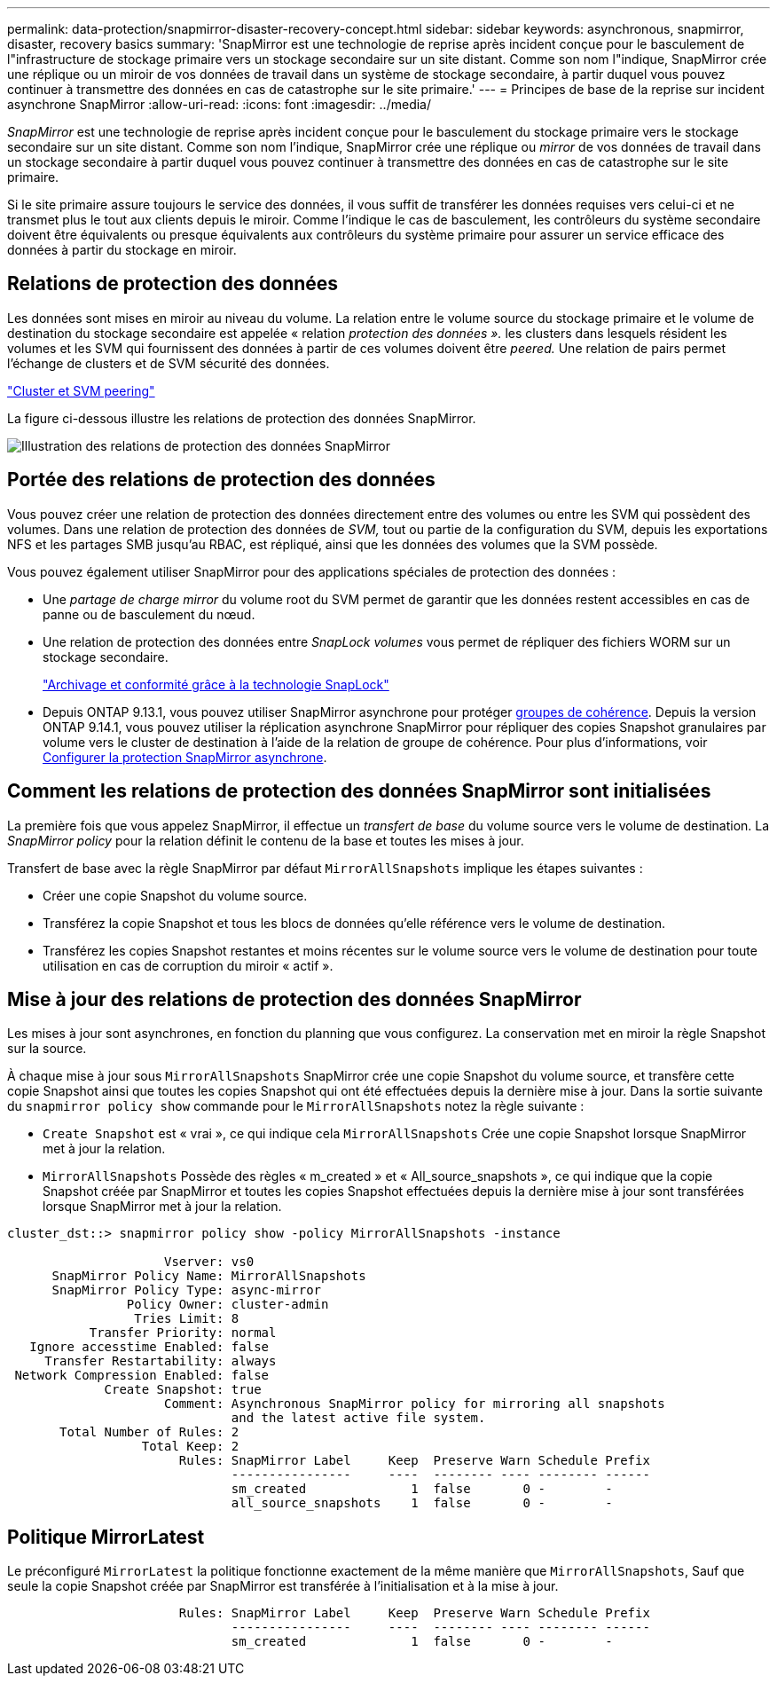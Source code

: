 ---
permalink: data-protection/snapmirror-disaster-recovery-concept.html 
sidebar: sidebar 
keywords: asynchronous, snapmirror, disaster, recovery basics 
summary: 'SnapMirror est une technologie de reprise après incident conçue pour le basculement de l"infrastructure de stockage primaire vers un stockage secondaire sur un site distant. Comme son nom l"indique, SnapMirror crée une réplique ou un miroir de vos données de travail dans un système de stockage secondaire, à partir duquel vous pouvez continuer à transmettre des données en cas de catastrophe sur le site primaire.' 
---
= Principes de base de la reprise sur incident asynchrone SnapMirror
:allow-uri-read: 
:icons: font
:imagesdir: ../media/


[role="lead"]
_SnapMirror_ est une technologie de reprise après incident conçue pour le basculement du stockage primaire vers le stockage secondaire sur un site distant. Comme son nom l'indique, SnapMirror crée une réplique ou _mirror_ de vos données de travail dans un stockage secondaire à partir duquel vous pouvez continuer à transmettre des données en cas de catastrophe sur le site primaire.

Si le site primaire assure toujours le service des données, il vous suffit de transférer les données requises vers celui-ci et ne transmet plus le tout aux clients depuis le miroir. Comme l'indique le cas de basculement, les contrôleurs du système secondaire doivent être équivalents ou presque équivalents aux contrôleurs du système primaire pour assurer un service efficace des données à partir du stockage en miroir.



== Relations de protection des données

Les données sont mises en miroir au niveau du volume. La relation entre le volume source du stockage primaire et le volume de destination du stockage secondaire est appelée « relation _protection des données »._ les clusters dans lesquels résident les volumes et les SVM qui fournissent des données à partir de ces volumes doivent être _peered._ Une relation de pairs permet l'échange de clusters et de SVM sécurité des données.

https://docs.netapp.com/us-en/ontap-system-manager-classic/peering/index.html["Cluster et SVM peering"^]

La figure ci-dessous illustre les relations de protection des données SnapMirror.

image:snapmirror-for-dp-pg.gif["Illustration des relations de protection des données SnapMirror"]



== Portée des relations de protection des données

Vous pouvez créer une relation de protection des données directement entre des volumes ou entre les SVM qui possèdent des volumes. Dans une relation de protection des données de _SVM,_ tout ou partie de la configuration du SVM, depuis les exportations NFS et les partages SMB jusqu'au RBAC, est répliqué, ainsi que les données des volumes que la SVM possède.

Vous pouvez également utiliser SnapMirror pour des applications spéciales de protection des données :

* Une _partage de charge mirror_ du volume root du SVM permet de garantir que les données restent accessibles en cas de panne ou de basculement du nœud.
* Une relation de protection des données entre _SnapLock volumes_ vous permet de répliquer des fichiers WORM sur un stockage secondaire.
+
link:../snaplock/index.html["Archivage et conformité grâce à la technologie SnapLock"]

* Depuis ONTAP 9.13.1, vous pouvez utiliser SnapMirror asynchrone pour protéger xref:../consistency-groups/index.html[groupes de cohérence]. Depuis la version ONTAP 9.14.1, vous pouvez utiliser la réplication asynchrone SnapMirror pour répliquer des copies Snapshot granulaires par volume vers le cluster de destination à l'aide de la relation de groupe de cohérence. Pour plus d'informations, voir xref:../consistency-groups/protect-task.html#configure-snapmirror-asynchronous[Configurer la protection SnapMirror asynchrone].




== Comment les relations de protection des données SnapMirror sont initialisées

La première fois que vous appelez SnapMirror, il effectue un _transfert de base_ du volume source vers le volume de destination. La _SnapMirror policy_ pour la relation définit le contenu de la base et toutes les mises à jour.

Transfert de base avec la règle SnapMirror par défaut `MirrorAllSnapshots` implique les étapes suivantes :

* Créer une copie Snapshot du volume source.
* Transférez la copie Snapshot et tous les blocs de données qu'elle référence vers le volume de destination.
* Transférez les copies Snapshot restantes et moins récentes sur le volume source vers le volume de destination pour toute utilisation en cas de corruption du miroir « actif ».




== Mise à jour des relations de protection des données SnapMirror

Les mises à jour sont asynchrones, en fonction du planning que vous configurez. La conservation met en miroir la règle Snapshot sur la source.

À chaque mise à jour sous `MirrorAllSnapshots` SnapMirror crée une copie Snapshot du volume source, et transfère cette copie Snapshot ainsi que toutes les copies Snapshot qui ont été effectuées depuis la dernière mise à jour. Dans la sortie suivante du `snapmirror policy show` commande pour le `MirrorAllSnapshots` notez la règle suivante :

* `Create Snapshot` est « vrai », ce qui indique cela `MirrorAllSnapshots` Crée une copie Snapshot lorsque SnapMirror met à jour la relation.
* `MirrorAllSnapshots` Possède des règles « m_created » et « All_source_snapshots », ce qui indique que la copie Snapshot créée par SnapMirror et toutes les copies Snapshot effectuées depuis la dernière mise à jour sont transférées lorsque SnapMirror met à jour la relation.


[listing]
----
cluster_dst::> snapmirror policy show -policy MirrorAllSnapshots -instance

                     Vserver: vs0
      SnapMirror Policy Name: MirrorAllSnapshots
      SnapMirror Policy Type: async-mirror
                Policy Owner: cluster-admin
                 Tries Limit: 8
           Transfer Priority: normal
   Ignore accesstime Enabled: false
     Transfer Restartability: always
 Network Compression Enabled: false
             Create Snapshot: true
                     Comment: Asynchronous SnapMirror policy for mirroring all snapshots
                              and the latest active file system.
       Total Number of Rules: 2
                  Total Keep: 2
                       Rules: SnapMirror Label     Keep  Preserve Warn Schedule Prefix
                              ----------------     ----  -------- ---- -------- ------
                              sm_created              1  false       0 -        -
                              all_source_snapshots    1  false       0 -        -
----


== Politique MirrorLatest

Le préconfiguré `MirrorLatest` la politique fonctionne exactement de la même manière que `MirrorAllSnapshots`, Sauf que seule la copie Snapshot créée par SnapMirror est transférée à l'initialisation et à la mise à jour.

[listing]
----

                       Rules: SnapMirror Label     Keep  Preserve Warn Schedule Prefix
                              ----------------     ----  -------- ---- -------- ------
                              sm_created              1  false       0 -        -
----